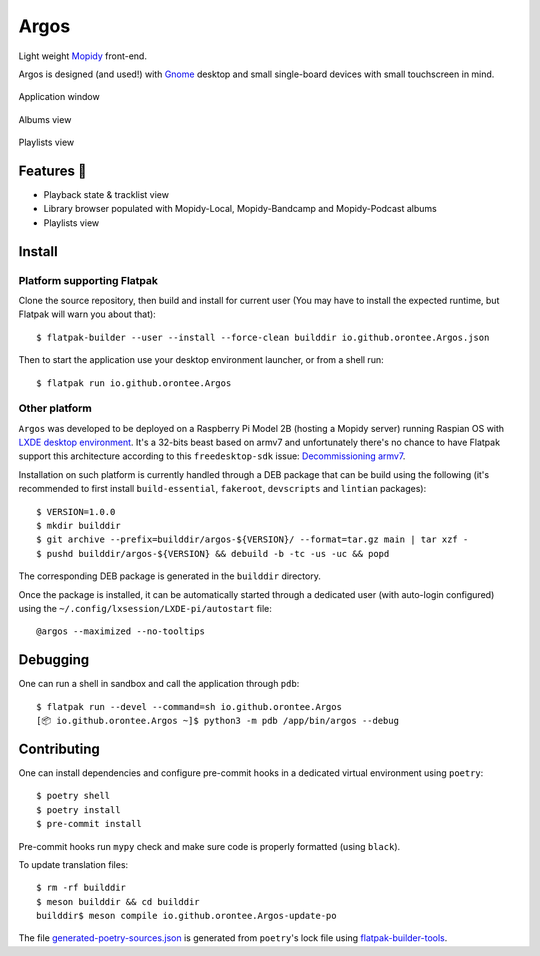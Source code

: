 =====
Argos
=====

.. image:: https://img.shields.io/badge/code%20style-black-000000.svg
    :target: https://github.com/psf/black

.. image:: http://www.mypy-lang.org/static/mypy_badge.svg
   :target: http://mypy-lang.org/

Light weight `Mopidy <https://mopidy.com/>`_ front-end.

Argos is designed (and used!) with `Gnome <https://gnome.org>`_ desktop
and small single-board devices with small touchscreen in mind.

.. figure:: screenshot.png
   :alt: Application window screenshot
   :align: center
   :width: 400

   Application window

.. figure:: screenshot-albums-view.png
   :alt: Albums view screenshot
   :align: center
   :width: 400

   Albums view

.. figure:: screenshot-playlists-view.png
   :alt: Playlists view screenshot
   :align: center
   :width: 400

   Playlists view

Features 🥳
===========

* Playback state & tracklist view

* Library browser populated with Mopidy-Local, Mopidy-Bandcamp and
  Mopidy-Podcast albums

* Playlists view

Install
=======

Platform supporting Flatpak
---------------------------

Clone the source repository, then build and install for current user
(You may have to install the expected runtime, but Flatpak will warn
you about that)::

  $ flatpak-builder --user --install --force-clean builddir io.github.orontee.Argos.json

Then to start the application use your desktop environment launcher,
or from a shell run::

  $ flatpak run io.github.orontee.Argos

Other platform
--------------

``Argos`` was developed to be deployed on a Raspberry Pi Model 2B
(hosting a Mopidy server) running Raspian OS with `LXDE desktop
environment <http://www.lxde.org/>`_. It's a 32-bits beast based on
armv7 and unfortunately there's no chance to have Flatpak support this
architecture according to this ``freedesktop-sdk`` issue:
`Decommissioning armv7
<https://gitlab.com/freedesktop-sdk/freedesktop-sdk/-/issues/1105>`_.

Installation on such platform is currently handled through a DEB
package that can be build using the following (it's recommended to
first install ``build-essential``, ``fakeroot``, ``devscripts`` and
``lintian`` packages)::

  $ VERSION=1.0.0
  $ mkdir builddir
  $ git archive --prefix=builddir/argos-${VERSION}/ --format=tar.gz main | tar xzf -
  $ pushd builddir/argos-${VERSION} && debuild -b -tc -us -uc && popd

The corresponding DEB package is generated in the ``builddir`` directory.

Once the package is installed, it can be automatically started through
a dedicated user (with auto-login configured) using the
``~/.config/lxsession/LXDE-pi/autostart`` file::

  @argos --maximized --no-tooltips

Debugging
=========

One can run a shell in sandbox and call the application through
``pdb``::

  $ flatpak run --devel --command=sh io.github.orontee.Argos
  [📦 io.github.orontee.Argos ~]$ python3 -m pdb /app/bin/argos --debug

Contributing
============

One can install dependencies and configure pre-commit hooks in a
dedicated virtual environment using ``poetry``::

  $ poetry shell
  $ poetry install
  $ pre-commit install

Pre-commit hooks run ``mypy`` check and make sure code is properly
formatted (using ``black``).

To update translation files::

  $ rm -rf builddir
  $ meson builddir && cd builddir
  builddir$ meson compile io.github.orontee.Argos-update-po

The file `generated-poetry-sources.json
</generated-poetry-sources.json>`_ is generated from ``poetry``'s lock
file using `flatpak-builder-tools
<https://github.com/flatpak/flatpak-builder-tools>`_.
